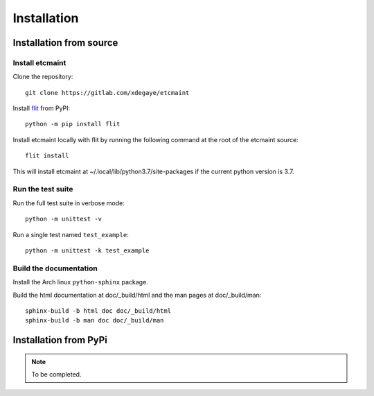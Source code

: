 Installation
============

Installation from source
------------------------

Install etcmaint
^^^^^^^^^^^^^^^^

Clone the repository::

  git clone https://gitlab.com/xdegaye/etcmaint

Install `flit`_ from PyPI::

  python -m pip install flit

Install etcmaint locally with flit by running the following command at the
root of the etcmaint source::

  flit install

This will install etcmaint at ~/.local/lib/python3.7/site-packages if the
current python version is 3.7.

Run the test suite
^^^^^^^^^^^^^^^^^^

Run the full test suite in verbose mode::

  python -m unittest -v

Run a single test named ``test_example``::

  python -m unittest -k test_example

Build the documentation
^^^^^^^^^^^^^^^^^^^^^^^

Install the Arch linux ``python-sphinx`` package.

Build the html documentation at doc/_build/html and the man pages at
doc/_build/man::

  sphinx-build -b html doc doc/_build/html
  sphinx-build -b man doc doc/_build/man

Installation from PyPi
----------------------

.. note::

   To be completed.

.. _`flit`: https://pypi.org/project/flit/

.. vim:sts=2:sw=2:tw=78
